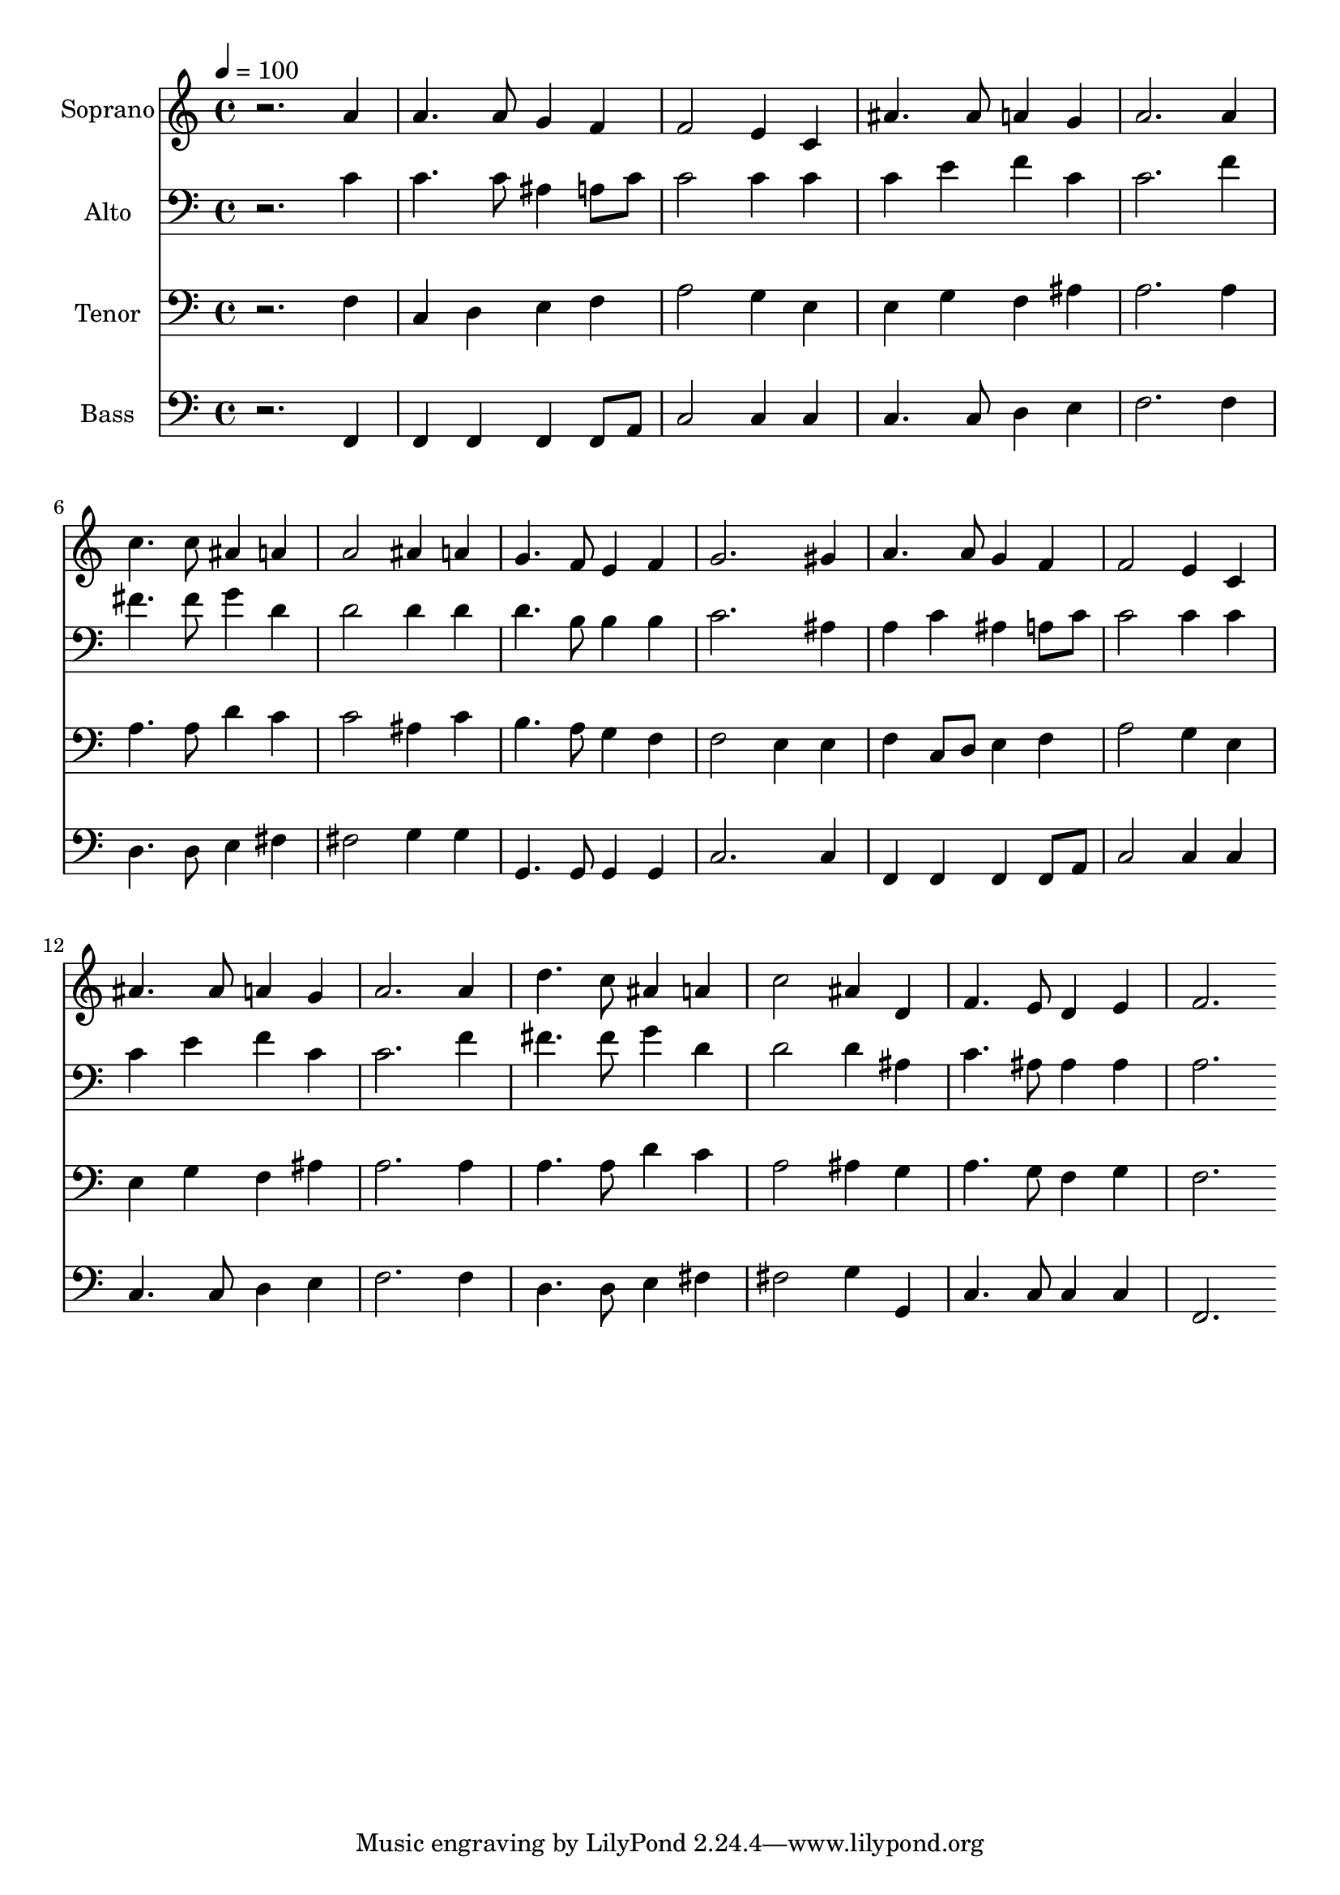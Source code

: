 % Lily was here -- automatically converted by c:/Program Files (x86)/LilyPond/usr/bin/midi2ly.py from output/midi/dh331fv.mid
\version "2.14.0"

\layout {
  \context {
    \Voice
    \remove "Note_heads_engraver"
    \consists "Completion_heads_engraver"
    \remove "Rest_engraver"
    \consists "Completion_rest_engraver"
  }
}

trackAchannelA = {


  \key c \major
    
  \time 4/4 
  

  \key c \major
  
  \tempo 4 = 100 
  
  % [MARKER] Conduct
  
}

trackA = <<
  \context Voice = voiceA \trackAchannelA
>>


trackBchannelA = {
  
  \set Staff.instrumentName = "Soprano"
  
}

trackBchannelB = \relative c {
  r2. a''4 
  | % 2
  a4. a8 g4 f 
  | % 3
  f2 e4 c 
  | % 4
  ais'4. ais8 a4 g 
  | % 5
  a2. a4 
  | % 6
  c4. c8 ais4 a 
  | % 7
  a2 ais4 a 
  | % 8
  g4. f8 e4 f 
  | % 9
  g2. gis4 
  | % 10
  a4. a8 g4 f 
  | % 11
  f2 e4 c 
  | % 12
  ais'4. ais8 a4 g 
  | % 13
  a2. a4 
  | % 14
  d4. c8 ais4 a 
  | % 15
  c2 ais4 d, 
  | % 16
  f4. e8 d4 e 
  | % 17
  f2. 
}

trackB = <<
  \context Voice = voiceA \trackBchannelA
  \context Voice = voiceB \trackBchannelB
>>


trackCchannelA = {
  
  \set Staff.instrumentName = "Alto"
  
}

trackCchannelB = \relative c {
  r2. c'4 
  | % 2
  c4. c8 ais4 a8 c 
  | % 3
  c2 c4 c 
  | % 4
  c e f c 
  | % 5
  c2. f4 
  | % 6
  fis4. fis8 g4 d 
  | % 7
  d2 d4 d 
  | % 8
  d4. b8 b4 b 
  | % 9
  c2. ais4 
  | % 10
  a c ais a8 c 
  | % 11
  c2 c4 c 
  | % 12
  c e f c 
  | % 13
  c2. f4 
  | % 14
  fis4. fis8 g4 d 
  | % 15
  d2 d4 ais 
  | % 16
  c4. ais8 ais4 ais 
  | % 17
  a2. 
}

trackC = <<

  \clef bass
  
  \context Voice = voiceA \trackCchannelA
  \context Voice = voiceB \trackCchannelB
>>


trackDchannelA = {
  
  \set Staff.instrumentName = "Tenor"
  
}

trackDchannelB = \relative c {
  r2. f4 
  | % 2
  c d e f 
  | % 3
  a2 g4 e 
  | % 4
  e g f ais 
  | % 5
  a2. a4 
  | % 6
  a4. a8 d4 c 
  | % 7
  c2 ais4 c 
  | % 8
  b4. a8 g4 f 
  | % 9
  f2 e4 e 
  | % 10
  f c8 d e4 f 
  | % 11
  a2 g4 e 
  | % 12
  e g f ais 
  | % 13
  a2. a4 
  | % 14
  a4. a8 d4 c 
  | % 15
  a2 ais4 g 
  | % 16
  a4. g8 f4 g 
  | % 17
  f2. 
}

trackD = <<

  \clef bass
  
  \context Voice = voiceA \trackDchannelA
  \context Voice = voiceB \trackDchannelB
>>


trackEchannelA = {
  
  \set Staff.instrumentName = "Bass"
  
}

trackEchannelB = \relative c {
  r2. f,4 
  | % 2
  f f f f8 a 
  | % 3
  c2 c4 c 
  | % 4
  c4. c8 d4 e 
  | % 5
  f2. f4 
  | % 6
  d4. d8 e4 fis 
  | % 7
  fis2 g4 g 
  | % 8
  g,4. g8 g4 g 
  | % 9
  c2. c4 
  | % 10
  f, f f f8 a 
  | % 11
  c2 c4 c 
  | % 12
  c4. c8 d4 e 
  | % 13
  f2. f4 
  | % 14
  d4. d8 e4 fis 
  | % 15
  fis2 g4 g, 
  | % 16
  c4. c8 c4 c 
  | % 17
  f,2. 
}

trackE = <<

  \clef bass
  
  \context Voice = voiceA \trackEchannelA
  \context Voice = voiceB \trackEchannelB
>>


trackF = <<
>>


trackGchannelA = {
  
  \set Staff.instrumentName = "Digital Hymn #331"
  
}

trackG = <<
  \context Voice = voiceA \trackGchannelA
>>


trackHchannelA = {
  
  \set Staff.instrumentName = "O Jesus, I Have Promised"
  
}

trackH = <<
  \context Voice = voiceA \trackHchannelA
>>


\score {
  <<
    \context Staff=trackB \trackA
    \context Staff=trackB \trackB
    \context Staff=trackC \trackA
    \context Staff=trackC \trackC
    \context Staff=trackD \trackA
    \context Staff=trackD \trackD
    \context Staff=trackE \trackA
    \context Staff=trackE \trackE
  >>
  \layout {}
  \midi {}
}
